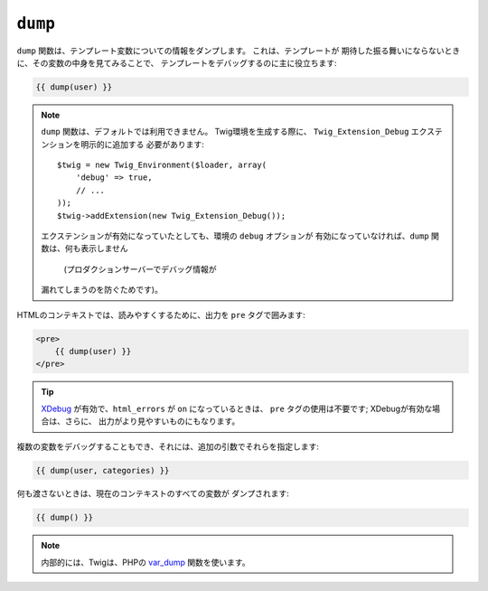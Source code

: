 ``dump``
========

.. versionadded:: 1.5
    dump 関数は、Twig 1.5 で追加されました。

``dump`` 関数は、テンプレート変数についての情報をダンプします。 これは、テンプレートが
期待した振る舞いにならないときに、その変数の中身を見てみることで、
テンプレートをデバッグするのに主に役立ちます:

.. code-block:: jinja

    {{ dump(user) }}

.. note::

    ``dump`` 関数は、デフォルトでは利用できません。 Twig環境を生成する際に、
    ``Twig_Extension_Debug`` エクステンションを明示的に追加する
    必要があります::

        $twig = new Twig_Environment($loader, array(
            'debug' => true,
            // ...
        ));
        $twig->addExtension(new Twig_Extension_Debug());

    エクステンションが有効になっていたとしても、環境の ``debug`` オプションが
    有効になっていなければ、``dump`` 関数は、何も表示しません
     (プロダクションサーバーでデバッグ情報が
    漏れてしまうのを防ぐためです)。

HTMLのコンテキストでは、読みやすくするために、出力を
``pre`` タグで囲みます:

.. code-block:: jinja

    <pre>
        {{ dump(user) }}
    </pre>

.. tip::

    `XDebug`_ が有効で、``html_errors`` が ``on`` になっているときは、
    ``pre`` タグの使用は不要です; XDebugが有効な場合は、さらに、
    出力がより見やすいものにもなります。

複数の変数をデバッグすることもでき、それには、追加の引数でそれらを指定します:

.. code-block:: jinja

    {{ dump(user, categories) }}

何も渡さないときは、現在のコンテキストのすべての変数が
ダンプされます:

.. code-block:: jinja

    {{ dump() }}

.. note::

    内部的には、Twigは、PHPの `var_dump`_ 関数を使います。

.. _`XDebug`:   http://xdebug.org/docs/display
.. _`var_dump`: http://php.net/var_dump

.. 2012/08/20 goohib 4cd98e62d052a77375adee3e287cfe11857dc996

